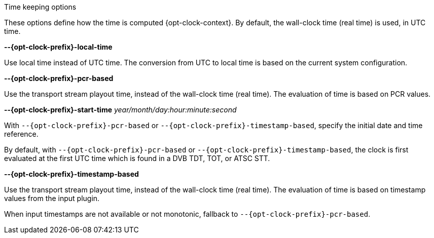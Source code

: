 //----------------------------------------------------------------------------
//
// TSDuck - The MPEG Transport Stream Toolkit
// Copyright (c) 2005-2025, Thierry Lelegard
// BSD-2-Clause license, see LICENSE.txt file or https://tsduck.io/license
//
// Documentation for options in class ts::ClockArgs.
//
// tags: prefix context
// attributes: opt-clock-prefix opt-clock-context
//
// Example:
//   :opt-clock-prefix: influx
//   :opt-clock-context: for InfluxDB connections
//   include::{docdir}/opt/group-clock.adoc[tags=!*;prefix;context]
//
//----------------------------------------------------------------------------

//---- ugly tag tricks ----

:opt-prefix:
:opt-context: computed.
// tag::prefix[]
:opt-prefix: {opt-clock-prefix}-
// end::prefix[]
// tag::context[]
:opt-context: computed {opt-clock-context}.
// end::context[]

[.usage]
Time keeping options

These options define how the time is {opt-context}
By default, the wall-clock time (real time) is used, in UTC time.

[.opt]
*--{opt-prefix}local-time*

[.optdoc]
Use local time instead of UTC time.
The conversion from UTC to local time is based on the current system configuration.

[.opt]
*--{opt-prefix}pcr-based*

[.optdoc]
Use the transport stream playout time, instead of the wall-clock time (real time).
The evaluation of time is based on PCR values.

[.opt]
*--{opt-prefix}start-time* _year/month/day:hour:minute:second_

[.optdoc]
With `--{opt-prefix}pcr-based` or `--{opt-prefix}timestamp-based`, specify the initial date and time reference.

[.optdoc]
By default, with `--{opt-prefix}pcr-based` or `--{opt-prefix}timestamp-based`, the clock is first evaluated
at the first UTC time which is found in a DVB TDT, TOT, or ATSC STT.

[.opt]
*--{opt-prefix}timestamp-based*

[.optdoc]
Use the transport stream playout time, instead of the wall-clock time (real time).
The evaluation of time is based on timestamp values from the input plugin.

[.optdoc]
When input timestamps are not available or not monotonic, fallback to `--{opt-prefix}pcr-based`.


